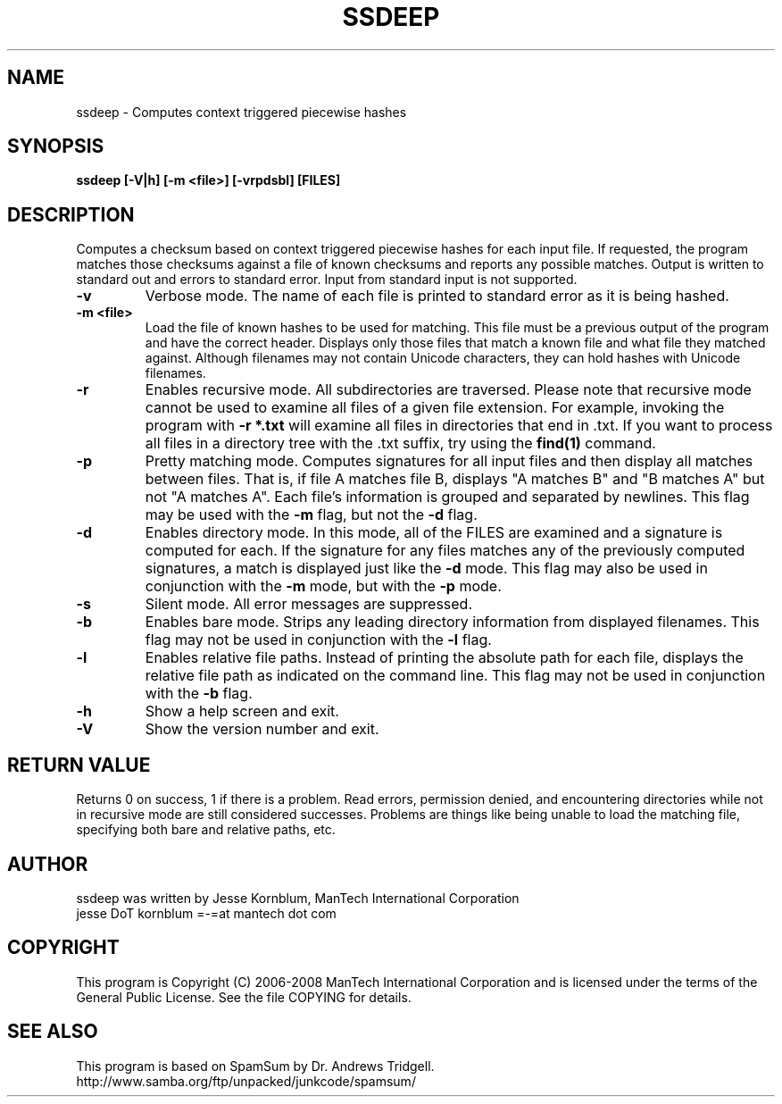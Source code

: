 .TH SSDEEP "1" "Version 2.0 \- 10 Mar 2008" "ManTech International" "ManTech International"

.SH NAME
ssdeep - Computes context triggered piecewise hashes

.SH SYNOPSIS
.B ssdeep [-V|h] [-m <file>] [-vrpdsbl] [FILES]

.SH DESCRIPTION
.PP
Computes a checksum based on context triggered piecewise hashes
for each input file. 
If requested, the program matches those checksums against
a file of known checksums and reports any possible matches. Output
is written to standard out and errors to standard error.
Input from standard input is not supported.

.TP
\fB\-v\fR
Verbose mode. The name of each file is printed to standard error
as it is being hashed.

.TP
\fB\-m <file>\fR
Load the file of known hashes to be used for matching. This file must
be a previous output of the program and have the correct header. Displays
only those files that match a known file and what file they matched
against. Although filenames may not contain Unicode characters, they
can hold hashes with Unicode filenames.

.TP
\fB\-r\fR
Enables recursive mode. All subdirectories are traversed.
Please note that recursive mode cannot be used to examine all
files of a given file extension. For example, invoking the program with
\fB\-r *.txt\fR will examine all files in directories that end in .txt. 
If you want to process all files in a directory tree with the .txt suffix,
try using the \fBfind(1)\fR command.

.TP
\fB\-p\fR
Pretty matching mode. Computes signatures for all input files
and then display all matches between files. That is, if file A matches
file B, displays "A matches B" and "B matches A" but not "A matches A".
Each file's information is grouped and separated by newlines. 
This flag may be used with the \fB\-m\fR flag, but not 
the \fB\-d\fR flag.

.TP
\fB\-d\fR
Enables directory mode. In this mode, all of the FILES are examined
and a signature is computed for each. If the signature for any files
matches any of the previously computed signatures, a match is displayed
just like the \fB\-d\fR mode. This flag may also be used in conjunction
with the \fB\-m\fR mode, but with the \fB\-p\fR mode.

.TP
\fB\-s\fR
Silent mode. All error messages are suppressed.

.TP
\fB\-b\fR
Enables bare mode. Strips any leading directory information from 
displayed filenames. 
This flag may not be used in conjunction with the \fB\-l\fR flag.

.TP
\fB\-l\fR
Enables relative file paths. Instead of printing the absolute path for
each file, displays the relative file path as indicated on the command 
line. This flag may not be used in conjunction with the \fB\-b\fR flag.

.TP
\fB\-h\fR
Show a help screen and exit.

.TP
\fB\-V\fR
Show the version number and exit.


.SH RETURN VALUE
Returns 0 on success, 1 if there is a problem.
Read errors, permission denied, and encountering directories while
not in recursive mode are still considered successes. Problems are
things like being unable to load the matching file, specifying
both bare and relative paths, etc.

.SH AUTHOR
ssdeep was written by Jesse Kornblum, ManTech International Corporation
.br
jesse DoT kornblum =-=at mantech dot com

.PP
.SH COPYRIGHT
This program is Copyright (C) 2006-2008 ManTech International Corporation
and is licensed under
the terms of the General Public License. See the file COPYING for
details.

.SH SEE ALSO
This program is based on SpamSum by Dr. Andrews Tridgell.
.br
http://www.samba.org/ftp/unpacked/junkcode/spamsum/
